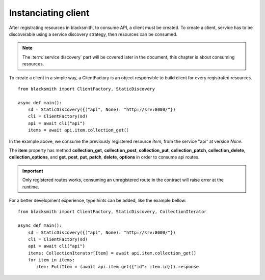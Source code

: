 Instanciating client
====================

After registrating resources in blacksmith, to consume API, a client must be
created. To create a client, service has to be discoverable using a
service discovery strategy, then resources can be consumed.

.. note::

   The :term:`service discovery` part will be covered later in the document,
   this chapter is about consuming resources.


To create a client in a simple way, a ClientFactory is an object responsible
to build client for every registrated resources.

::

   from blacksmith import ClientFactory, StaticDiscovery

   async def main():
       sd = StaticDiscovery({("api", None): "http://srv:8000/"})
       cli = ClientFactory(sd)
       api = await cli("api")
       items = await api.item.collection_get()


In the example above, we consume the previously registered resource `item`,
from the service "api" at version `None`.

The **item** property has method **collection_get**, **collection_post**,
**collection_put**, **collection_patch**, **collection_delete**,
**collection_options**, and **get**, **post**, **put**, **patch**,
**delete**, **options** in order to consume api routes.

.. important::

   Only registered routes works, consuming an unregistered route in the contract
   will raise error at the runtime.


For a better development experience, type hints can be added, like the
example bellow:


::

   from blacksmith import ClientFactory, StaticDiscovery, CollectionIterator

   async def main():
       sd = StaticDiscovery({("api", None): "http://srv:8000/"})
       cli = ClientFactory(sd)
       api = await cli("api")
       items: CollectionIterator[Item] = await api.item.collection_get()
       for item in items:
          item: FullItem = (await api.item.get({"id": item.id})).response
